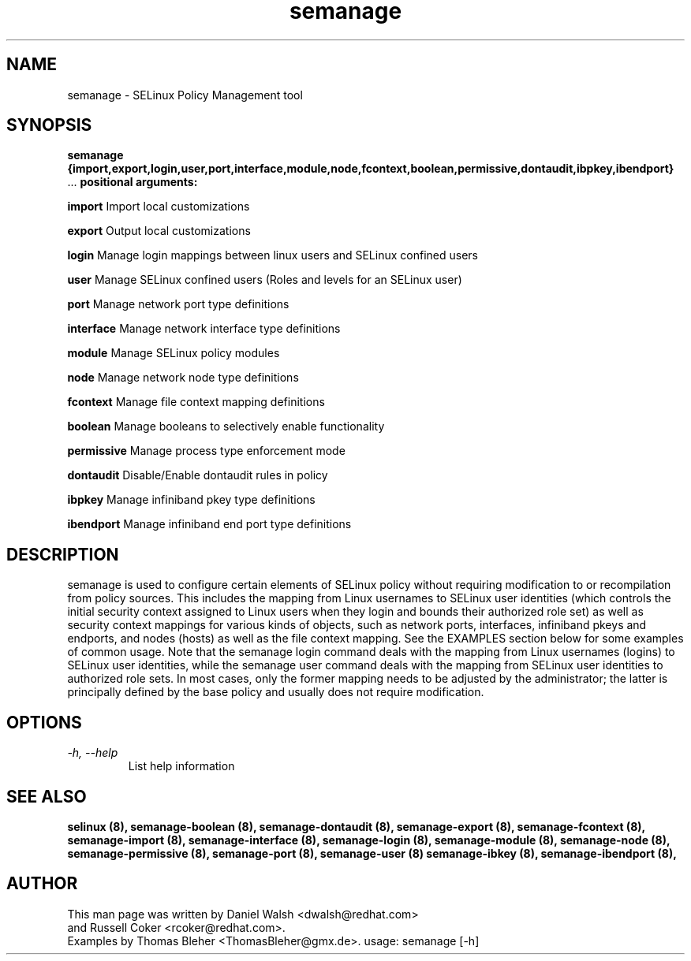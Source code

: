 .TH "semanage" "8" "20100223" "" ""
.SH "NAME"
semanage \- SELinux Policy Management tool

.SH "SYNOPSIS"
.B semanage                {import,export,login,user,port,interface,module,node,fcontext,boolean,permissive,dontaudit,ibpkey,ibendport}
                ...
.B positional arguments:

.B    import
Import local customizations

.B    export
Output local customizations

.B    login
Manage login mappings between linux users and SELinux confined users

.B    user
Manage SELinux confined users (Roles and levels for an SELinux user)

.B    port
Manage network port type definitions

.B    interface
Manage network interface type definitions

.B    module
Manage SELinux policy modules

.B    node
Manage network node type definitions

.B    fcontext
Manage file context mapping definitions

.B    boolean
Manage booleans to selectively enable functionality

.B    permissive
Manage process type enforcement mode

.B    dontaudit
Disable/Enable dontaudit rules in policy

.B    ibpkey
Manage infiniband pkey type definitions

.B    ibendport
Manage infiniband end port type definitions

.SH "DESCRIPTION"
semanage is used to configure certain elements of
SELinux policy without requiring modification to or recompilation
from policy sources.  This includes the mapping from Linux usernames
to SELinux user identities (which controls the initial security context
assigned to Linux users when they login and bounds their authorized role set)
as well as security context mappings for various kinds of objects, such
as network ports, interfaces, infiniband pkeys and endports, and nodes (hosts)
as well as the file context mapping. See the EXAMPLES section below for some
examples of common usage.  Note that the semanage login command deals with the
mapping from Linux usernames (logins) to SELinux user identities,
while the semanage user command deals with the mapping from SELinux
user identities to authorized role sets.  In most cases, only the
former mapping needs to be adjusted by the administrator; the latter
is principally defined by the base policy and usually does not require
modification.

.SH "OPTIONS"
.TP
.I                \-h, \-\-help
List help information

.SH "SEE ALSO"
.B selinux (8),
.B semanage-boolean (8),
.B semanage-dontaudit (8),
.B semanage-export (8),
.B semanage-fcontext (8),
.B semanage-import (8),
.B semanage-interface (8),
.B semanage-login (8),
.B semanage-module (8),
.B semanage-node (8),
.B semanage-permissive (8),
.B semanage-port (8),
.B semanage-user (8)
.B semanage-ibkey (8),
.B semanage-ibendport (8),

.SH "AUTHOR"
This man page was written by Daniel Walsh <dwalsh@redhat.com>
.br
and Russell Coker <rcoker@redhat.com>.
.br
Examples by Thomas Bleher <ThomasBleher@gmx.de>.
usage: semanage [\-h]
